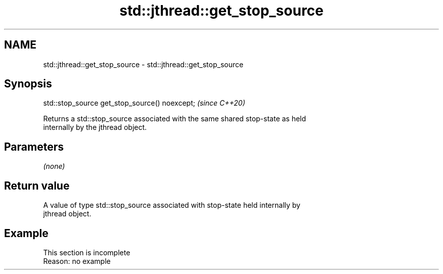 .TH std::jthread::get_stop_source 3 "2022.07.31" "http://cppreference.com" "C++ Standard Libary"
.SH NAME
std::jthread::get_stop_source \- std::jthread::get_stop_source

.SH Synopsis
   std::stop_source get_stop_source() noexcept;  \fI(since C++20)\fP

   Returns a std::stop_source associated with the same shared stop-state as held
   internally by the jthread object.

.SH Parameters

   \fI(none)\fP

.SH Return value

   A value of type std::stop_source associated with stop-state held internally by
   jthread object.

.SH Example

    This section is incomplete
    Reason: no example
